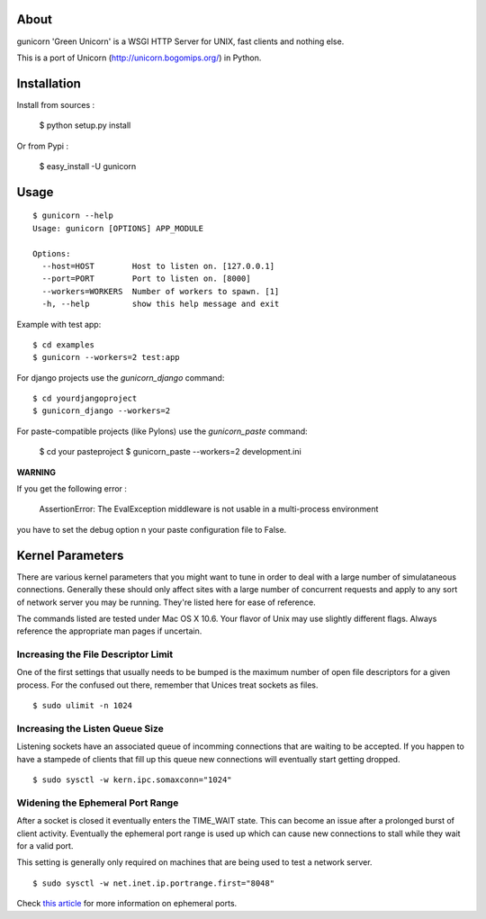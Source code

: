 About
-----

gunicorn 'Green Unicorn' is a WSGI HTTP Server for UNIX, fast clients and nothing else. 

This is a  port of Unicorn (http://unicorn.bogomips.org/) in Python.

Installation
------------

Install from sources :

    $ python setup.py install

Or from Pypi :

	$ easy_install -U gunicorn

Usage
-----

::

    $ gunicorn --help
    Usage: gunicorn [OPTIONS] APP_MODULE
    
    Options:
      --host=HOST        Host to listen on. [127.0.0.1]
      --port=PORT        Port to listen on. [8000]
      --workers=WORKERS  Number of workers to spawn. [1]
      -h, --help         show this help message and exit


Example with test app::

    $ cd examples
    $ gunicorn --workers=2 test:app
    
    
For django projects use the `gunicorn_django` command::

    $ cd yourdjangoproject
    $ gunicorn_django --workers=2

For paste-compatible projects (like Pylons) use the `gunicorn_paste` command:

	$ cd your pasteproject
	$ gunicorn_paste --workers=2 development.ini
	
**WARNING**

If you get the following error :

	AssertionError: The EvalException middleware is not usable in a multi-process environment
	
you have to set the debug option n your paste configuration file to False.

    
Kernel Parameters
-----------------

There are various kernel parameters that you might want to tune in order to deal with a large number of simulataneous connections. Generally these should only affect sites with a large number of concurrent requests and apply to any sort of network server you may be running. They're listed here for ease of reference.

The commands listed are tested under Mac OS X 10.6. Your flavor of Unix may use slightly different flags. Always reference the appropriate man pages if uncertain.

Increasing the File Descriptor Limit
++++++++++++++++++++++++++++++++++++

One of the first settings that usually needs to be bumped is the maximum number of open file descriptors for a given process. For the confused out there, remember that Unices treat sockets as files.

::
    
    $ sudo ulimit -n 1024

Increasing the Listen Queue Size
++++++++++++++++++++++++++++++++

Listening sockets have an associated queue of incomming connections that are waiting to be accepted. If you happen to have a stampede of clients that fill up this queue new connections will eventually start getting dropped.

::

    $ sudo sysctl -w kern.ipc.somaxconn="1024"

Widening the Ephemeral Port Range
+++++++++++++++++++++++++++++++++

After a socket is closed it eventually enters the TIME_WAIT state. This can become an issue after a prolonged burst of client activity. Eventually the ephemeral port range is used up which can cause new connections to stall while they wait for a valid port.

This setting is generally only required on machines that are being used to test a network server.

::
    
    $ sudo sysctl -w net.inet.ip.portrange.first="8048"

Check `this article`_ for more information on ephemeral ports.

.. _this article: http://www.ncftp.com/ncftpd/doc/misc/ephemeral_ports.html
